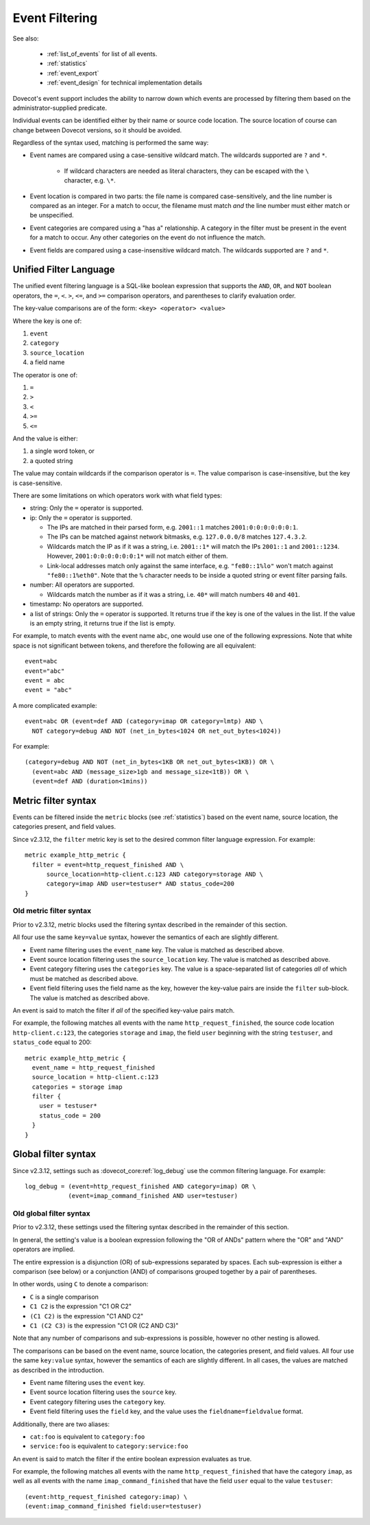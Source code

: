 .. _event_filter:

===============
Event Filtering
===============

See also:

 * :ref:`list_of_events` for list of all events.
 * :ref:`statistics`
 * :ref:`event_export`
 * :ref:`event_design` for technical implementation details

Dovecot's event support includes the ability to narrow down which events are
processed by filtering them based on the administrator-supplied predicate.

Individual events can be identified either by their name or source code
location.  The source location of course can change between Dovecot
versions, so it should be avoided.

Regardless of the syntax used, matching is performed the same way:

* Event names are compared using a case-sensitive wildcard match.  The
  wildcards supported are ``?`` and ``*``.

   * If wildcard characters are needed as literal characters, they can be
     escaped with the ``\`` character, e.g. ``\*``.

     .. versionchanged:: v2.4.0;v3.0.0

* Event location is compared in two parts: the file name is compared
  case-sensitively, and the line number is compared as an integer.  For a
  match to occur, the filename must match *and* the line number must either
  match or be unspecified.
* Event categories are compared using a "has a" relationship.  A category in
  the filter must be present in the event for a match to occur.  Any other
  categories on the event do not influence the match.
* Event fields are compared using a case-insensitive wildcard match.  The
  wildcards supported are ``?`` and ``*``.

.. _event_filter_new_lang:

Unified Filter Language
^^^^^^^^^^^^^^^^^^^^^^^

.. dovecotadded:: 2.3.12

The unified event filtering language is a SQL-like boolean expression that
supports the ``AND``, ``OR``, and ``NOT`` boolean operators, the ``=``,
``<``. ``>``, ``<=``, and ``>=`` comparison operators, and parentheses to
clarify evaluation order.

The key-value comparisons are of the form: ``<key> <operator> <value>``

Where the key is one of:

#. ``event``
#. ``category``
#. ``source_location``
#. a field name

The operator is one of:

#. ``=``
#. ``>``
#. ``<``
#. ``>=``
#. ``<=``

And the value is either:

#. a single word token, or
#. a quoted string

The value may contain wildcards if the comparison operator is ``=``.
The value comparison is case-insensitive, but the key is case-sensitive.

There are some limitations on which operators work with what field types:

* string: Only the ``=`` operator is supported.
* ip: Only the ``=`` operator is supported.

  * The IPs are matched in their parsed form, e.g. ``2001::1`` matches
    ``2001:0:0:0:0:0:0:1``.
  * The IPs can be matched against network bitmasks, e.g. ``127.0.0.0/8``
    matches ``127.4.3.2``.
  * Wildcards match the IP as if it was a string, i.e. ``2001::1*`` will match
    the IPs ``2001::1`` and ``2001::1234``. However, ``2001:0:0:0:0:0:0:1*``
    will not match either of them.
  * Link-local addresses match only against the same interface, e.g.
    ``"fe80::1%lo"`` won't match against ``"fe80::1%eth0"``. Note that the
    ``%`` character needs to be inside a quoted string or event filter parsing
    fails.

* number: All operators are supported.

  * Wildcards match the number as if it was a string, i.e. ``40*`` will match
    numbers ``40`` and ``401``.

* timestamp: No operators are supported.
* a list of strings: Only the ``=`` operator is supported.
  It returns true if the key is one of the values in the list. If the value
  is an empty string, it returns true if the list is empty.

.. versionchanged:: v2.4.0;v3.0.0 Event fields have specific types that
                    constrain the possible values they can be filtered by. For
                    example ``net_out_bytes`` and ``message_size`` are numeric and
                    can only be matched against numeric values. Previously type
                    mismatches were silently ignored, beginning with this
                    version each type mismatch and unsupported operation
                    generate a respective warning.

For example, to match events with the event name ``abc``, one would use one of
the following expressions.  Note that white space is not significant between
tokens, and therefore the following are all equivalent::

  event=abc
  event="abc"
  event = abc
  event = "abc"

A more complicated example::

  event=abc OR (event=def AND (category=imap OR category=lmtp) AND \
    NOT category=debug AND NOT (net_in_bytes<1024 OR net_out_bytes<1024))

.. dovecotadded:: 2.4.0,3.0.0 Sizes can be expressed using the unit values
   ``B`` - which represents single byte values - as well as ``KB``, ``MB``,
   ``GB`` and ``TB`` which are all powers of 1024. If no unit is specified
   ``B`` is used by default. All size units are case-insensitive. Additionally
   times can be specified with the units ``milliseconds`` (abbrev. ``msecs``),
   ``seconds`` (abbrev. ``secs``), ``minutes`` (abbrev. ``mins``), ``days``,
   and ``weeks``.

For example::

  (category=debug AND NOT (net_in_bytes<1KB OR net_out_bytes<1KB)) OR \
    (event=abc AND (message_size>1gb and message_size<1tB)) OR \
    (event=def AND (duration<1mins))

.. _event_filter_metric:

Metric filter syntax
^^^^^^^^^^^^^^^^^^^^

.. dovecotadded:: 2.3.0
.. versionchanged:: v2.3.12 filtering changed to use the common filter language
  (see :ref:`event_filter_new_lang`)

Events can be filtered inside the ``metric`` blocks (see :ref:`statistics`)
based on the event name, source location, the categories present, and field
values.

Since v2.3.12, the ``filter`` metric key is set to the desired common filter
language expression.  For example::

   metric example_http_metric {
     filter = event=http_request_finished AND \
         source_location=http-client.c:123 AND category=storage AND \
         category=imap AND user=testuser* AND status_code=200
   }


Old metric filter syntax
~~~~~~~~~~~~~~~~~~~~~~~~

Prior to v2.3.12, metric blocks used the filtering syntax described in the
remainder of this section.

All four use the same ``key=value`` syntax, however the semantics of each
are slightly different.

* Event name filtering uses the ``event_name`` key.  The value is matched as
  described above.
* Event source location filtering uses the ``source_location`` key.  The
  value is matched as described above.
* Event category filtering uses the ``categories`` key.  The value is a
  space-separated list of categories *all* of which must be matched as
  described above.
* Event field filtering uses the field name as the key, however the
  key-value pairs are inside the ``filter`` sub-block.  The value is matched
  as described above.

An event is said to match the filter if *all* of the specified key-value
pairs match.

For example, the following matches all events with the name
``http_request_finished``, the source code location ``http-client.c:123``,
the categories ``storage`` and ``imap``, the field ``user`` beginning with
the string ``testuser``, and ``status_code`` equal to 200::

   metric example_http_metric {
     event_name = http_request_finished
     source_location = http-client.c:123
     categories = storage imap
     filter {
       user = testuser*
       status_code = 200
     }
   }

.. _event_filter_global:

Global filter syntax
^^^^^^^^^^^^^^^^^^^^

.. dovecotadded:: 2.3.0
.. versionchanged:: v2.3.12 filtering changed to use the common filter language
  (see :ref:`event_filter_new_lang`)

Since v2.3.12, settings such as :dovecot_core:ref:`log_debug` use the common
filtering language.  For example::

  log_debug = (event=http_request_finished AND category=imap) OR \
              (event=imap_command_finished AND user=testuser)

Old global filter syntax
~~~~~~~~~~~~~~~~~~~~~~~~

Prior to v2.3.12, these settings used the filtering syntax described in the
remainder of this section.

In general, the setting's value is a boolean expression following the "OR of
ANDs" pattern where the "OR" and "AND" operators are implied.

The entire expression is a disjunction (OR) of sub-expressions separated by
spaces.  Each sub-expression is either a comparison (see below) or a
conjunction (AND) of comparisons grouped together by a pair of parentheses.

In other words, using ``C`` to denote a comparison:

* ``C`` is a single comparison
* ``C1 C2`` is the expression "C1 OR C2"
* ``(C1 C2)`` is the expression "C1 AND C2"
* ``C1 (C2 C3)`` is the expression "C1 OR (C2 AND C3)"

Note that any number of comparisons and sub-expressions is possible, however
no other nesting is allowed.

The comparisons can be based on the event name, source location, the
categories present, and field values.  All four use the same ``key:value``
syntax, however the semantics of each are slightly different.  In all cases,
the values are matched as described in the introduction.

* Event name filtering uses the ``event`` key.
* Event source location filtering uses the ``source`` key.
* Event category filtering uses the ``category`` key.
* Event field filtering uses the ``field`` key, and the value uses the
  ``fieldname=fieldvalue`` format.

Additionally, there are two aliases:

* ``cat:foo`` is equivalent to ``category:foo``
* ``service:foo`` is equivalent to ``category:service:foo``

An event is said to match the filter if the entire boolean expression
evaluates as true.

For example, the following matches all events with the name
``http_request_finished`` that have the category ``imap``, as well as all
events with the name ``imap_command_finished`` that have the field ``user``
equal to the value ``testuser``::

  (event:http_request_finished category:imap) \
  (event:imap_command_finished field:user=testuser)
